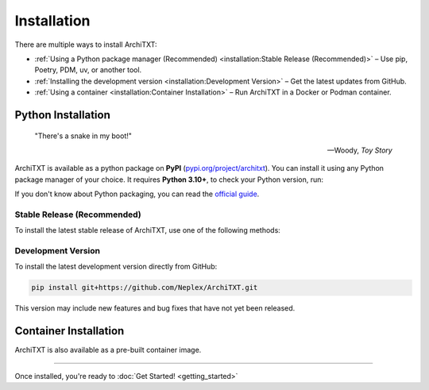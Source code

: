 Installation
============

There are multiple ways to install ArchiTXT:

- :ref:`Using a Python package manager (Recommended) <installation:Stable Release (Recommended)>` – Use pip, Poetry, PDM, uv, or another tool.
- :ref:`Installing the development version <installation:Development Version>` – Get the latest updates from GitHub.
- :ref:`Using a container <installation:Container Installation>` – Run ArchiTXT in a Docker or Podman container.

Python Installation
-------------------

.. epigraph::

   "There's a snake in my boot!"

   -- Woody, *Toy Story*

ArchiTXT is available as a python package on **PyPI** (`pypi.org/project/architxt <https://pypi.org/project/architxt>`_).
You can install it using any Python package manager of your choice.
It requires **Python 3.10+**, to check your Python version, run:

.. tab-set::

    .. tab-item:: Unix/macOS

        .. code-block:: sh

            python3 --version

    .. tab-item:: Windows

        .. code-block:: sh

            py --version

If you don't know about Python packaging, you can read the `official guide <https://packaging.python.org/en/latest/tutorials/installing-packages/>`_.


Stable Release (Recommended)
^^^^^^^^^^^^^^^^^^^^^^^^^^^^

To install the latest stable release of ArchiTXT, use one of the following methods:

.. tab-set::

    .. tab-item:: pip

        .. code-block:: sh

            pip install "architxt"

        To install a specific version

        .. code-block:: sh

            pip install "architxt==<version>"

    .. tab-item:: Poetry

        .. code-block:: sh

            poetry add "architxt"

        To install a specific version

        .. code-block:: sh

            poetry add "architxt==<version>"

    .. tab-item:: PDM

        .. code-block:: sh

            pdm add "architxt"

        To install a specific version

        .. code-block:: sh

            pdm add "architxt==<version>"

    .. tab-item:: uv

        .. code-block:: sh

            uv add "architxt"

        To install a specific version

        .. code-block:: sh

            uv add "architxt==<version>"


Development Version
^^^^^^^^^^^^^^^^^^^

To install the latest development version directly from GitHub:

.. code-block:: sh

    pip install git+https://github.com/Neplex/ArchiTXT.git

This version may include new features and bug fixes that have not yet been released.


Container Installation
----------------------

ArchiTXT is also available as a pre-built container image.

.. tab-set::

    .. tab-item:: Docker

        Pull the latest **Docker** image:

        .. code-block:: sh

            docker pull ghcr.io/neplex/architxt:latest

        Start the UI:

        .. code-block:: sh

            docker run -d \
                -e CORENLP_URL=http://corenlp-uri:9000 \
                -p 8080:8080 \
                --name architxt \
                ghcr.io/neplex/architxt:latest

        Use the CLI directly:

        .. code-block:: sh

            docker run --rm \
                -e CORENLP_URL=http://corenlp-uri:9000 \
                --name architxt \
                ghcr.io/neplex/architxt:latest \
                --help

    .. tab-item:: Podman

        Pull the latest **Podman** image:

        .. code-block:: sh

            podman pull ghcr.io/neplex/architxt:latest

        Start the UI:

        .. code-block:: sh

            podman run -d \
                -e CORENLP_URL=http://corenlp-uri:9000 \
                -p 8080:8080 \
                --name architxt \
                ghcr.io/neplex/architxt:latest

        Use the CLI directly:

        .. code-block:: sh

            podman run --rm \
                -e CORENLP_URL=http://corenlp-uri:9000 \
                --name architxt \
                ghcr.io/neplex/architxt:latest \
                --help

    .. tab-item:: Compose

        .. code-block:: yaml

            services:
                architxt:
                    image: ghcr.io/neplex/architxt:latest
                    ports:
                        - "8080:8080"
                    environment:
                        CORENLP_URL: http://corenlp-uri:9000

---------------------

Once installed, you're ready to :doc:`Get Started! <getting_started>`

